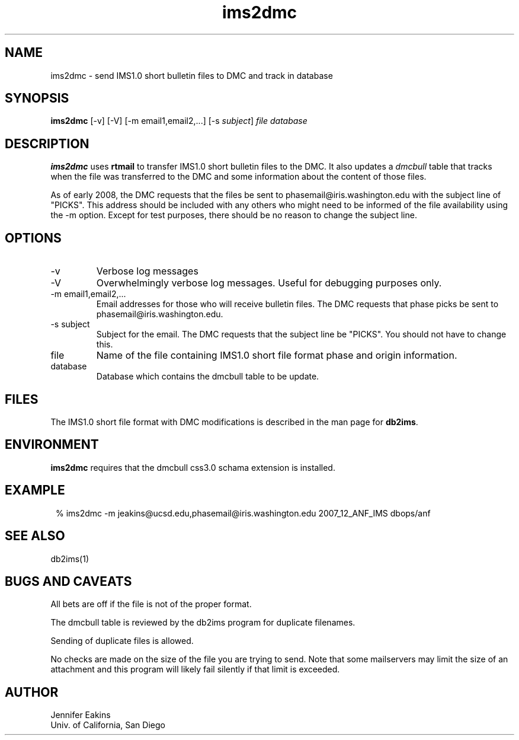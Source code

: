 .TH ims2dmc 1 
.SH NAME
ims2dmc \- send IMS1.0 short bulletin files to DMC and track in database 
.SH SYNOPSIS
.nf
\fBims2dmc \fP[-v] [-V] [-m email1,email2,...] [-s \fIsubject\fP] \fIfile\fP \fIdatabase\fP
.fi
.SH DESCRIPTION
\fBims2dmc\fP uses \fBrtmail\fP to transfer IMS1.0 short bulletin files to
the DMC.  It also updates a \fIdmcbull\fP table that tracks when the file
was transferred to the DMC and some information about the content of those
files.

As of early 2008, the DMC requests that the files be sent to phasemail@iris.washington.edu
with the subject line of "PICKS".  This address should be included with any others
who might need to be informed of the file availability using the -m option.  Except for 
test purposes, there should be no reason to change the subject line.

.SH OPTIONS
.IP -v
Verbose log messages
.IP -V
Overwhelmingly verbose log messages.  Useful for debugging purposes only.
.IP "-m email1,email2,..."
Email addresses for those who will receive bulletin files.  The DMC requests
that phase picks be sent to phasemail@iris.washington.edu.
.IP "-s subject"
Subject for the email.  The DMC requests that the subject line be "PICKS".  
You should not have to change this.
.IP file 
Name of the file containing IMS1.0 short file format phase and origin information.
.IP database
Database which contains the dmcbull table to be update.
.SH FILES
The IMS1.0 short file format with DMC modifications is described in the
man page for \fBdb2ims\fP.  
.SH ENVIRONMENT
\fBims2dmc\fP requires that the dmcbull css3.0 schama extension is installed.  
.SH EXAMPLE
.in 2c
.ft CW
.nf

 % ims2dmc -m jeakins@ucsd.edu,phasemail@iris.washington.edu \
		2007_12_ANF_IMS dbops/anf 

.fi
.ft R
.in
.SH "SEE ALSO"
.nf
db2ims(1)
.fi
.SH "BUGS AND CAVEATS"
All bets are off if the file is not of the proper format.

The dmcbull table is reviewed by the db2ims program for duplicate filenames.

Sending of duplicate files is allowed.

No checks are made on the size of the file you are trying to send.  Note that
some mailservers may limit the size of an attachment and this program will likely
fail silently if that limit is exceeded.

.SH AUTHOR
.br
Jennifer Eakins
.br
Univ. of California, San Diego

